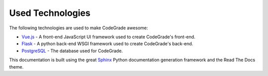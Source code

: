 Used Technologies
==================

.. deprecation_note:: /

The following technologies are used to make CodeGrade awesome:

* `Vue.js <https://github.com/vuejs/vue>`_ - A front-end JavaScript UI framework used to create CodeGrade's front-end.
* `Flask <https://github.com/pallets/flask>`_ - A python back-end WSGI framework used to create CodeGrade's back-end.
* `PostgreSQL <https://github.com/postgres/postgres>`_ - The database used for CodeGrade.

This documentation is built using the great `Sphinx <http://www.sphinx-doc.org/en/master/>`_
Python documentation generation framework and the Read The Docs theme.
